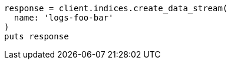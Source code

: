 [source, ruby]
----
response = client.indices.create_data_stream(
  name: 'logs-foo-bar'
)
puts response
----
